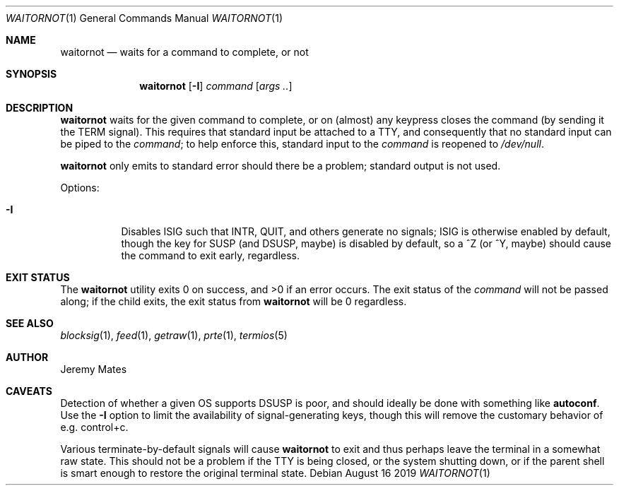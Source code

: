 .Dd August 16 2019
.Dt WAITORNOT 1
.nh
.Os
.Sh NAME
.Nm waitornot
.Nd waits for a command to complete, or not
.Sh SYNOPSIS
.Bk -words
.Nm
.Op Fl I
.Bk -words
.Ar command 
.Op Ar args ..
.Ek
.Sh DESCRIPTION
.Nm
waits for the given command to complete, or on (almost) any keypress
closes the command (by sending it the TERM signal). This requires that
standard input be attached to a TTY, and consequently that no standard
input can be piped to the
.Ar command ;
to help enforce this, standard input to the
.Ar command
is reopened to
.Pa /dev/null .
.Pp
.Nm
only emits to standard error should there be a problem; standard
output is not used.
.Pp
Options:
.Bl -tag -width Ds
.It Fl I
Disables ISIG such that INTR, QUIT, and others generate no signals; ISIG
is otherwise enabled by default, though the key for SUSP (and DSUSP,
maybe) is disabled by default, so a ^Z (or ^Y, maybe) should cause the
command to exit early, regardless.
.El
.Sh EXIT STATUS
.Ex -std
The exit status of the
.Ar command
will not be passed along; if the child exits, the exit status from
.Nm
will be 0 regardless.
.Sh SEE ALSO
.Xr blocksig 1 ,
.Xr feed 1 ,
.Xr getraw 1 ,
.Xr prte 1 ,
.Xr termios 5
.Sh AUTHOR
.An Jeremy Mates
.Sh CAVEATS
Detection of whether a given OS supports DSUSP is poor, and should
ideally be done with something like
.Cm autoconf .
Use the
.Fl I
option to limit the availability of signal-generating keys, though this
will remove the customary behavior of e.g. control+c.
.Pp
Various terminate-by-default signals will cause
.Nm
to exit and thus perhaps leave the terminal in a somewhat raw state.
This should not be a problem if the TTY is being closed, or the system
shutting down, or if the parent shell is smart enough to restore the
original terminal state.
